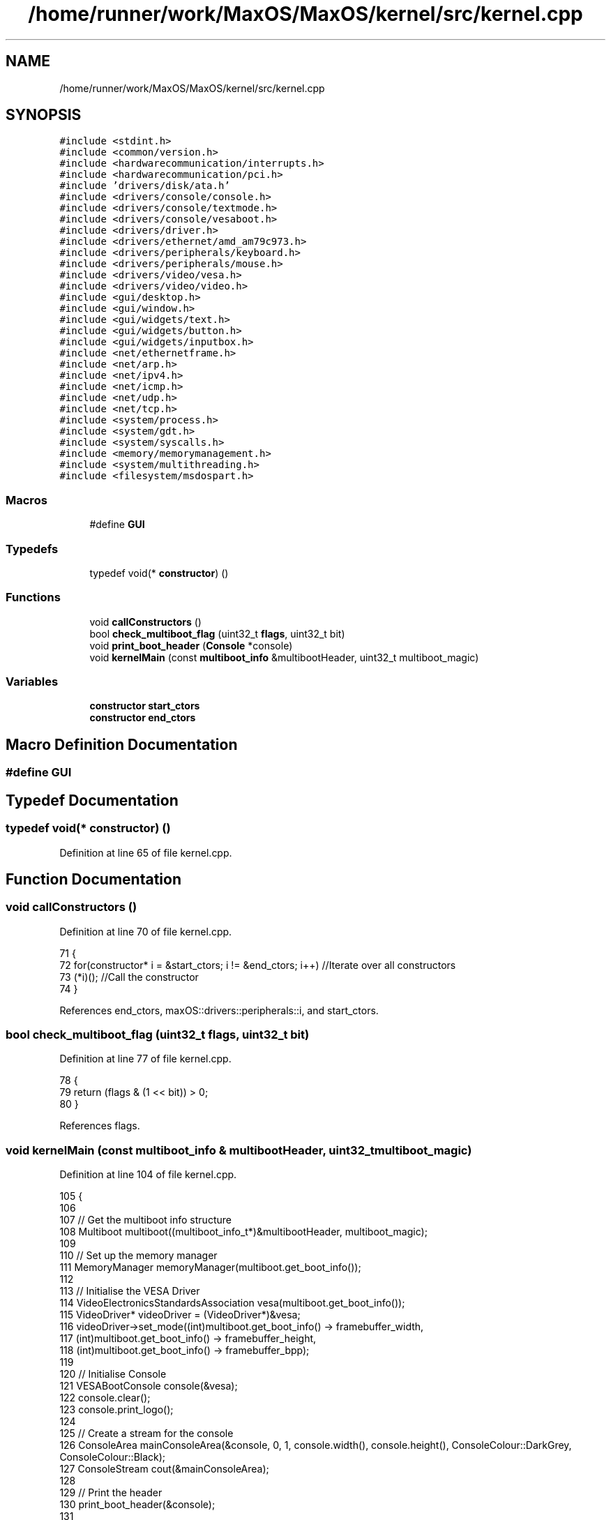 .TH "/home/runner/work/MaxOS/MaxOS/kernel/src/kernel.cpp" 3 "Mon Jan 8 2024" "Version 0.1" "Max OS" \" -*- nroff -*-
.ad l
.nh
.SH NAME
/home/runner/work/MaxOS/MaxOS/kernel/src/kernel.cpp
.SH SYNOPSIS
.br
.PP
\fC#include <stdint\&.h>\fP
.br
\fC#include <common/version\&.h>\fP
.br
\fC#include <hardwarecommunication/interrupts\&.h>\fP
.br
\fC#include <hardwarecommunication/pci\&.h>\fP
.br
\fC#include 'drivers/disk/ata\&.h'\fP
.br
\fC#include <drivers/console/console\&.h>\fP
.br
\fC#include <drivers/console/textmode\&.h>\fP
.br
\fC#include <drivers/console/vesaboot\&.h>\fP
.br
\fC#include <drivers/driver\&.h>\fP
.br
\fC#include <drivers/ethernet/amd_am79c973\&.h>\fP
.br
\fC#include <drivers/peripherals/keyboard\&.h>\fP
.br
\fC#include <drivers/peripherals/mouse\&.h>\fP
.br
\fC#include <drivers/video/vesa\&.h>\fP
.br
\fC#include <drivers/video/video\&.h>\fP
.br
\fC#include <gui/desktop\&.h>\fP
.br
\fC#include <gui/window\&.h>\fP
.br
\fC#include <gui/widgets/text\&.h>\fP
.br
\fC#include <gui/widgets/button\&.h>\fP
.br
\fC#include <gui/widgets/inputbox\&.h>\fP
.br
\fC#include <net/ethernetframe\&.h>\fP
.br
\fC#include <net/arp\&.h>\fP
.br
\fC#include <net/ipv4\&.h>\fP
.br
\fC#include <net/icmp\&.h>\fP
.br
\fC#include <net/udp\&.h>\fP
.br
\fC#include <net/tcp\&.h>\fP
.br
\fC#include <system/process\&.h>\fP
.br
\fC#include <system/gdt\&.h>\fP
.br
\fC#include <system/syscalls\&.h>\fP
.br
\fC#include <memory/memorymanagement\&.h>\fP
.br
\fC#include <system/multithreading\&.h>\fP
.br
\fC#include <filesystem/msdospart\&.h>\fP
.br

.SS "Macros"

.in +1c
.ti -1c
.RI "#define \fBGUI\fP"
.br
.in -1c
.SS "Typedefs"

.in +1c
.ti -1c
.RI "typedef void(* \fBconstructor\fP) ()"
.br
.in -1c
.SS "Functions"

.in +1c
.ti -1c
.RI "void \fBcallConstructors\fP ()"
.br
.ti -1c
.RI "bool \fBcheck_multiboot_flag\fP (uint32_t \fBflags\fP, uint32_t bit)"
.br
.ti -1c
.RI "void \fBprint_boot_header\fP (\fBConsole\fP *console)"
.br
.ti -1c
.RI "void \fBkernelMain\fP (const \fBmultiboot_info\fP &multibootHeader, uint32_t multiboot_magic)"
.br
.in -1c
.SS "Variables"

.in +1c
.ti -1c
.RI "\fBconstructor\fP \fBstart_ctors\fP"
.br
.ti -1c
.RI "\fBconstructor\fP \fBend_ctors\fP"
.br
.in -1c
.SH "Macro Definition Documentation"
.PP 
.SS "#define GUI"

.SH "Typedef Documentation"
.PP 
.SS "typedef void(* constructor) ()"

.PP
Definition at line 65 of file kernel\&.cpp\&.
.SH "Function Documentation"
.PP 
.SS "void callConstructors ()"

.PP
Definition at line 70 of file kernel\&.cpp\&.
.PP
.nf
71 {
72     for(constructor* i = &start_ctors; i != &end_ctors; i++)        //Iterate over all constructors
73         (*i)();                                                     //Call the constructor
74 }
.fi
.PP
References end_ctors, maxOS::drivers::peripherals::i, and start_ctors\&.
.SS "bool check_multiboot_flag (uint32_t flags, uint32_t bit)"

.PP
Definition at line 77 of file kernel\&.cpp\&.
.PP
.nf
78 {
79     return (flags & (1 << bit)) > 0;
80 }
.fi
.PP
References flags\&.
.SS "void kernelMain (const \fBmultiboot_info\fP & multibootHeader, uint32_t multiboot_magic)"

.PP
Definition at line 104 of file kernel\&.cpp\&.
.PP
.nf
105 {
106 
107     // Get the multiboot info structure
108     Multiboot multiboot((multiboot_info_t*)&multibootHeader, multiboot_magic);
109 
110     // Set up the memory manager
111     MemoryManager memoryManager(multiboot\&.get_boot_info());
112 
113     // Initialise the VESA Driver
114     VideoElectronicsStandardsAssociation vesa(multiboot\&.get_boot_info());
115     VideoDriver* videoDriver = (VideoDriver*)&vesa;
116     videoDriver->set_mode((int)multiboot\&.get_boot_info() -> framebuffer_width,
117                           (int)multiboot\&.get_boot_info() -> framebuffer_height,
118                           (int)multiboot\&.get_boot_info() -> framebuffer_bpp);
119 
120     // Initialise Console
121     VESABootConsole console(&vesa);
122     console\&.clear();
123     console\&.print_logo();
124 
125     // Create a stream for the console
126     ConsoleArea mainConsoleArea(&console, 0, 1, console\&.width(), console\&.height(), ConsoleColour::DarkGrey, ConsoleColour::Black);
127     ConsoleStream cout(&mainConsoleArea);
128 
129     // Print the header
130     print_boot_header(&console);
131 
132     // Print the build info
133     cout << "BUILD INFO: " << VERSION_NAME << " on " << BUILD_DATE\&.year << "-" << BUILD_DATE\&.month << "-" << BUILD_DATE\&.day << " at " << BUILD_DATE\&.hour << ":" << BUILD_DATE\&.minute << ":" << BUILD_DATE\&.second << " " << " (commit " << GIT_REVISION << " on " << GIT_BRANCH << " by " << GIT_AUTHOR << ")\n";
134 
135     // Check the multiboot flags
136     cout << "Checking Multiboot Flags";
137     if(!multiboot\&.check_flags(&cout))
138         asm("hlt");
139     cout << "[ DONE ]\n";
140 
141     // Where the areas should start
142     cout\&.set_cursor(cout\&.m_cursor_x, cout\&.m_cursor_y + 1); //Move the cursor down one (so the header is not overwritten
143     uint32_t areaStart = cout\&.m_cursor_y;
144 
145     // Make the system setup stream
146     ConsoleArea systemSetupHeader(&console, 0, areaStart, console\&.width(), 1, ConsoleColour::LightGrey, ConsoleColour::Black);
147     ConsoleStream systemSetupHeaderStream(&systemSetupHeader);
148     systemSetupHeaderStream << "Setting up system";
149 
150     //Setup GDT
151     GlobalDescriptorTable gdt(multibootHeader);
152     cout << "-- Set Up GDT\n";
153     systemSetupHeaderStream << "\&.";
154 
155     // Print that the memory has been set up
156     cout << "-- Set Up Memory Management\n";
157     systemSetupHeaderStream << "\&.";
158 
159     ThreadManager threadManager;
160     cout << "-- Set Up Thread Management\n";
161     systemSetupHeaderStream << "\&.";
162 
163     InterruptManager interrupts(0x20, &gdt, &threadManager, &cout);            //Instantiate the function
164     cout << "-- Set Up Interrupts\n";
165     systemSetupHeaderStream << "\&.";
166 
167     SyscallHandler syscalls(&interrupts, 0x80);                               //Instantiate the function
168     cout << "-- Set Up System Calls\n";
169     systemSetupHeaderStream << "\&.";
170 
171     cout << "\n";
172     systemSetupHeaderStream << "[ DONE ]";
173 
174     // Make the device setup stream
175     ConsoleArea deviceSetupHeader(&console, 0, cout\&.m_cursor_y, console\&.width(), 1, ConsoleColour::LightGrey, ConsoleColour::Black);
176     ConsoleStream deviceSetupHeaderStream(&deviceSetupHeader);
177     deviceSetupHeaderStream << "Setting up devices";
178     
179     DriverManager driverManager;
180 
181     //Keyboard
182     KeyboardDriver keyboard(&interrupts);
183     KeyboardInterpreterEN_US keyboardInterpreter;
184     keyboard\&.connect_input_stream_event_handler(&keyboardInterpreter);
185     driverManager\&.add_driver(&keyboard);
186     cout << "-- Set Up Keyboard\n";
187     deviceSetupHeaderStream << "\&.";
188 
189     //Mouse
190     MouseDriver mouse(&interrupts);
191     driverManager\&.add_driver(&mouse);
192     cout << "-- Set Up Mouse\n";
193     deviceSetupHeaderStream << "\&.";
194 
195     //Clock
196     Clock kernelClock(&interrupts, 1);
197     driverManager\&.add_driver(&kernelClock);
198     cout << "-- Set Up Clock\n";
199     deviceSetupHeaderStream << "\&.";
200 
201     //Driver Selectors
202     Vector<DriverSelector*> driverSelectors;
203 
204     //Make the stream on the side for the PCI
205     ConsoleArea pciConsoleArea(&console, console\&.width() - 45, areaStart+1, 45, console\&.height()/2, ConsoleColour::DarkGrey, ConsoleColour::Black);
206     ConsoleStream pciConsoleStream(&pciConsoleArea);
207     console\&.put_string(console\&.width() - 45, areaStart, "                 PCI Devices                 ", ConsoleColour::LightGrey, ConsoleColour::Black);
208     
209     //PCI
210     PeripheralComponentInterconnectController PCIController(&pciConsoleStream);
211     driverSelectors\&.push_back(&PCIController);
212     cout << "-- Set Up PCI\n";
213     deviceSetupHeaderStream << "\&.";
214 
215     //USB
216     //UniversalSerialBusController USBController(&nullStream);
217     //driverSelectors\&.pushBack(&USBController);
218     //cout << "-- Set Up USB\n";
219     //deviceSetupHeaderStream << "\&.";
220 
221     // Find the drivers
222     cout << "-- Finding Drivers";
223     for(Vector<DriverSelector*>::iterator selector = driverSelectors\&.begin(); selector != driverSelectors\&.end(); selector++)
224     {
225         cout << "\&.";
226         (*selector)->select_drivers(&driverManager, &interrupts);
227     }
228     cout << " Found\n";
229     deviceSetupHeaderStream << "\&.";
230 
231     cout << "\n";
232     deviceSetupHeaderStream << "[ DONE ]";
233 
234     // Make the activation stream
235     ConsoleArea activationHeader(&console, 0, cout\&.m_cursor_y, console\&.width(), 1, ConsoleColour::LightGrey, ConsoleColour::Black);
236     ConsoleStream activationHeaderStream(&activationHeader);
237     activationHeaderStream << "Initializing Hardware";
238 
239     // Resetting devices
240     cout << "-- Resetting Devices";
241     uint32_t resetWaitTime = 0;
242     for(Vector<Driver*>::iterator driver = driverManager\&.drivers\&.begin(); driver != driverManager\&.drivers\&.end(); driver++)
243     {
244         cout << "\&.";
245         uint32_t waitTime = (*driver)->reset();
246 
247         // If the wait time is longer than the current longest wait time, set it as the new longest wait time
248         if(waitTime > resetWaitTime)
249             resetWaitTime = waitTime;
250     }
251     cout << " Reset\n";
252     activationHeaderStream << "\&.";
253 
254     // Interrupts
255     interrupts\&.activate();
256     kernelClock\&.delay(resetWaitTime);                                            //Wait for the devices to reset (has to be done after interrupts are activated otherwise the clock interrupt wont trigger)
257     cout << "-- Activated Interrupts\n";
258     activationHeaderStream << "\&.";
259 
260     // Initialise the drivers
261     cout << "-- Initializing Devices";
262     for(Vector<Driver*>::iterator driver = driverManager\&.drivers\&.begin(); driver != driverManager\&.drivers\&.end(); driver++)
263     {
264         cout << "\&.";
265         (*driver)->initialise();
266     }
267     cout << " Initialised\n";
268     activationHeaderStream << "\&.";
269 
270     // activate the drivers
271     cout << "-- Activating Devices";
272     for(Vector<Driver*>::iterator driver = driverManager\&.drivers\&.begin(); driver != driverManager\&.drivers\&.end(); driver++)
273     {
274         cout << "\&.";
275         (*driver)->activate();
276     }
277     cout << " Activated\n";
278     activationHeaderStream << "\&.";
279 
280     cout << "\n";
281     activationHeaderStream << "[ DONE ]";
282 
283     // Make the network setup stream
284     ConsoleArea networkSetupHeader(&console, 0, cout\&.m_cursor_y, console\&.width(), 1, ConsoleColour::LightGrey, ConsoleColour::Black);
285     ConsoleStream networkSetupHeaderStream(&networkSetupHeader);
286     networkSetupHeaderStream << "Setting up network";
287 
288     // Make the stream on the side for the network
289     ConsoleArea networkConsoleArea(&console, console\&.width() - 40, 2 + console\&.height()/2, 45,
290         console\&.height()/2, ConsoleColour::DarkGrey, ConsoleColour::Black);
291     ConsoleStream networkConsoleStream(&networkConsoleArea);
292     console\&.put_string(console\&.width() - 40, 1 + console\&.height() / 2,
293                        "                 Network                    ",
294                        ConsoleColour::LightGrey, ConsoleColour::Black);
295 
296     // Get the driver
297     EthernetDriver* ethernetDriver = (EthernetDriver*)driverManager\&.drivers[4];
298     ethernetDriver->m_driver_message_stream = &networkConsoleStream;
299     cout << "Got Ethernet Driver: " << ethernetDriver->get_device_name() << "\n";
300     networkSetupHeaderStream << "\&.";
301 
302     // Ethernet Frame Handler
303     EthernetFrameHandler ethernetFrameHandler(ethernetDriver, &networkConsoleStream);
304     cout << "-- Set Up Ethernet Frame Handler\n";
305     networkSetupHeaderStream << "\&.";
306 
307     // IPv4 (using qemu's default network settings)
308     SubnetMask subnetMask = InternetProtocolHandler::CreateSubnetMask(255, 255, 255, 0);
309     InternetProtocolAddress defaultGateway = InternetProtocolHandler::CreateInternetProtocolAddress(10, 0, 2, 2);
310     InternetProtocolAddress ipAddress = InternetProtocolHandler::CreateInternetProtocolAddress(10, 0, 2, 15);
311     InternetProtocolHandler internetProtocolHandler(&ethernetFrameHandler, ipAddress, defaultGateway, subnetMask, &networkConsoleStream);
312     cout << "-- Set Up IPv4\n";
313     networkSetupHeaderStream << "\&.";
314 
315     // ARP
316     AddressResolutionProtocol arp(&ethernetFrameHandler, &internetProtocolHandler, &networkConsoleStream);
317     cout << "-- Set Up ARP\n";
318     networkSetupHeaderStream << "\&.";
319 
320     // ICMP
321     InternetControlMessageProtocol icmp(&internetProtocolHandler, &networkConsoleStream);
322     cout << "-- Set Up ICMP\n";
323     networkSetupHeaderStream << "\&.";
324 
325     // TCP
326     TransmissionControlProtocolHandler tcp(&internetProtocolHandler, &networkConsoleStream);
327     cout << "-- Set Up TCP\n";
328     networkSetupHeaderStream << "\&.";
329 
330     // UDP
331     UserDatagramProtocolHandler udp(&internetProtocolHandler, &networkConsoleStream);
332     cout << "-- Set Up UDP\n";
333     networkSetupHeaderStream << "\&.";
334     cout << "\n";
335     networkSetupHeaderStream << "[ DONE ]";
336 
337 #define GUI
338 #ifdef GUI
339     Desktop desktop(videoDriver);
340     mouse\&.connect_event_handler(&desktop);
341     keyboardInterpreter\&.connect_event_handler(&desktop);
342     kernelClock\&.connect_event_handler(&desktop);
343 
344     Window testWindow(150,10, 200, 150, "Test Window");
345     widgets::InputBox testInputBox(10, 10, 150, 20, "test");
346 
347     class InputBoxStream : public widgets::InputBoxEventHandler
348     {
349         ConsoleStream* stream;
350         public:
351         InputBoxStream(ConsoleStream* stream)
352         {
353             this->stream = stream;
354         }
355         ~InputBoxStream()
356         {
357             this->stream = nullptr;
358         }
359 
360         void on_input_box_text_changed(string newText)
361         {
362             *stream << "Input Box Changed: " << newText << "\n";
363         }
364     };
365     InputBoxStream inputBoxStream(&cout);
366     testInputBox\&.connect_event_handler(&inputBoxStream);
367     testWindow\&.add_child(&testInputBox);
368     desktop\&.add_child(&testWindow);
369 
370     Window testWindow2(350,100, 200, 150, "Test Window 2");
371     desktop\&.add_child(&testWindow2);
372 
373 #endif
374 
375     // Wait
376     while (true);
377 
378 }
.fi
.PP
References maxOS::hardwarecommunication::InterruptManager::activate(), maxOS::gui::Desktop::add_child(), maxOS::gui::Window::add_child(), maxOS::drivers::DriverManager::add_driver(), maxOS::common::Vector< Type >::begin(), maxOS::drivers::console::Black, maxOS::system::Multiboot::check_flags(), maxOS::drivers::console::Console::clear(), maxOS::common::EventManager< EventType >::connect_event_handler(), maxOS::common::GenericInputStream::connect_input_stream_event_handler(), maxOS::drivers::console::DarkGrey, maxOS::drivers::clock::Clock::delay(), maxOS::drivers::DriverManager::drivers, maxOS::common::Vector< Type >::end(), maxOS::system::Multiboot::get_boot_info(), maxOS::drivers::Driver::get_device_name(), maxOS::drivers::console::VESABootConsole::height(), maxOS::drivers::console::LightGrey, maxOS::drivers::console::ConsoleStream::m_cursor_x, maxOS::drivers::console::ConsoleStream::m_cursor_y, maxOS::drivers::Driver::m_driver_message_stream, print_boot_header(), maxOS::drivers::console::VESABootConsole::print_logo(), maxOS::common::Vector< Type >::push_back(), maxOS::drivers::console::Console::put_string(), maxOS::drivers::console::ConsoleStream::set_cursor(), maxOS::drivers::video::VideoDriver::set_mode(), and maxOS::drivers::console::VESABootConsole::width()\&.
.SS "void print_boot_header (\fBConsole\fP * console)"

.PP
Definition at line 82 of file kernel\&.cpp\&.
.PP
.nf
82                                         {
83 
84   // Make the header
85   ConsoleArea consoleHeader(console, 0, 0, console -> width(), 1, ConsoleColour::Blue, ConsoleColour::LightGrey);
86   ConsoleStream headerStream(&consoleHeader);
87 
88   // Calculate the header
89   string header = string("MaxOS v") + string(VERSION_STRING) + " [build " + string(BUILD_NUMBER) + "]";
90   int headerPadding = (console -> width() - header\&.length()) / 2;
91 
92   // Print the headers
93   for(int i = 0; i < headerPadding; i++)
94         headerStream << " ";
95 
96   headerStream << header;
97 
98   for (int i1 = 0; i1 < headerPadding; ++i1) {
99         headerStream << " ";
100   }
101 
102 }
.fi
.PP
References maxOS::drivers::console::Blue, maxOS::drivers::peripherals::i, maxOS::String::length(), and maxOS::drivers::console::LightGrey\&.
.PP
Referenced by kernelMain()\&.
.SH "Variable Documentation"
.PP 
.SS "\fBconstructor\fP end_ctors"

.PP
Definition at line 69 of file kernel\&.cpp\&.
.PP
Referenced by callConstructors()\&.
.SS "\fBconstructor\fP start_ctors"

.PP
Definition at line 68 of file kernel\&.cpp\&.
.PP
Referenced by callConstructors()\&.
.SH "Author"
.PP 
Generated automatically by Doxygen for Max OS from the source code\&.
